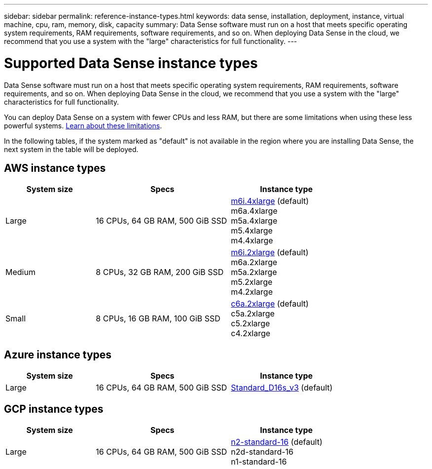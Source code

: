 ---
sidebar: sidebar
permalink: reference-instance-types.html
keywords: data sense, installation, deployment, instance, virtual machine, cpu, ram, memory, disk, capacity
summary: Data Sense software must run on a host that meets specific operating system requirements, RAM requirements, software requirements, and so on. When deploying Data Sense in the cloud, we recommend that you use a system with the "large" characteristics for full functionality.
---

= Supported Data Sense instance types
:hardbreaks:
:nofooter:
:icons: font
:linkattrs:
:imagesdir: ./media/

[.lead]
Data Sense software must run on a host that meets specific operating system requirements, RAM requirements, software requirements, and so on. When deploying Data Sense in the cloud, we recommend that you use a system with the "large" characteristics for full functionality.

You can deploy Data Sense on a system with fewer CPUs and less RAM, but there are some limitations when using these less powerful systems. link:concept-cloud-compliance.html#using-a-smaller-instance-type[Learn about these limitations^].

In the following tables, if the system marked as "default" is not available in the region where you are installing Data Sense, the next system in the table will be deployed.

== AWS instance types

[cols="20,30,25",width=80%,options="header"]
|===
| System size
| Specs
| Instance type
| Large | 16 CPUs, 64 GB RAM, 500 GiB SSD | https://aws.amazon.com/ec2/instance-types/m6i/[m6i.4xlarge^] (default)
m6a.4xlarge
m5a.4xlarge
m5.4xlarge
m4.4xlarge
| Medium | 8 CPUs, 32 GB RAM, 200 GiB SSD | https://aws.amazon.com/ec2/instance-types/m6i/[m6i.2xlarge^] (default)
m6a.2xlarge
m5a.2xlarge
m5.2xlarge
m4.2xlarge
| Small | 8 CPUs, 16 GB RAM, 100 GiB SSD | https://aws.amazon.com/ec2/instance-types/c6a/[c6a.2xlarge^] (default)
c5a.2xlarge
c5.2xlarge
c4.2xlarge
|===

== Azure instance types

[cols="20,30,25",width=80%,options="header"]
|===
| System size
| Specs
| Instance type
| Large | 16 CPUs, 64 GB RAM, 500 GiB SSD | https://learn.microsoft.com/en-us/azure/virtual-machines/dv3-dsv3-series#dsv3-series[Standard_D16s_v3^] (default)
|===

== GCP instance types

[cols="20,30,25",width=80%,options="header"]
|===
| System size
| Specs
| Instance type
| Large | 16 CPUs, 64 GB RAM, 500 GiB SSD | https://cloud.google.com/compute/docs/general-purpose-machines#n2_machines[n2-standard-16^] (default)
n2d-standard-16
n1-standard-16
|===
